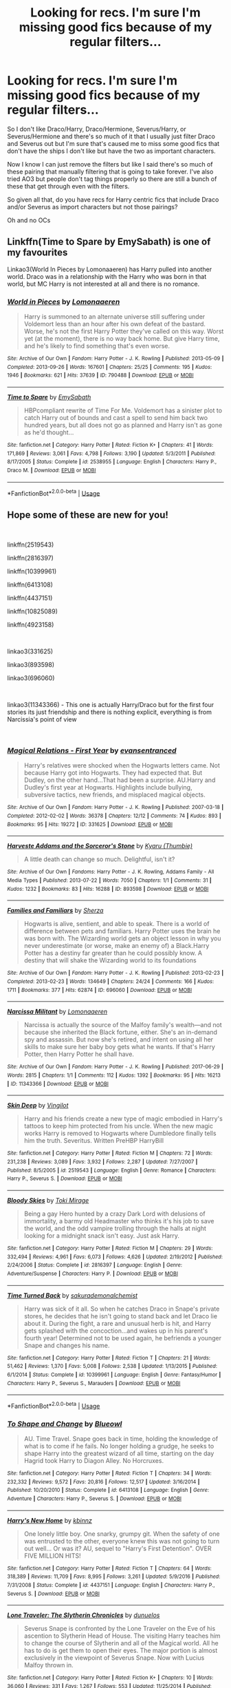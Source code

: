 #+TITLE: Looking for recs. I'm sure I'm missing good fics because of my regular filters...

* Looking for recs. I'm sure I'm missing good fics because of my regular filters...
:PROPERTIES:
:Score: 6
:DateUnix: 1553115040.0
:DateShort: 2019-Mar-21
:FlairText: Request
:END:
So I don't like Draco/Harry, Draco/Hermione, Severus/Harry, or Severus/Hermione and there's so much of it that I usually just filter Draco and Severus out but I'm sure that's caused me to miss some good fics that don't have the ships I don't like but have the two as important characters.

Now I know I can just remove the filters but like I said there's so much of these pairing that manually filtering that is going to take forever. I've also tried AO3 but people don't tag things properly so there are still a bunch of these that get through even with the filters.

So given all that, do you have recs for Harry centric fics that include Draco and/or Severus as import characters but not those pairings?

Oh and no OCs


** Linkffn(Time to Spare by EmySabath) is one of my favourites

Linkao3(World In Pieces by Lomonaaeren) has Harry pulled into another world. Draco was in a relationship with the Harry who was born in that world, but MC Harry is not interested at all and there is no romance.
:PROPERTIES:
:Author: Amarantexx
:Score: 2
:DateUnix: 1553137418.0
:DateShort: 2019-Mar-21
:END:

*** [[https://archiveofourown.org/works/790488][*/World in Pieces/*]] by [[https://www.archiveofourown.org/users/Lomonaaeren/pseuds/Lomonaaeren][/Lomonaaeren/]]

#+begin_quote
  Harry is summoned to an alternate universe still suffering under Voldemort less than an hour after his own defeat of the bastard. Worse, he's not the first Harry Potter they've called on this way. Worst yet (at the moment), there is no way back home. But give Harry time, and he's likely to find something that's even worse.
#+end_quote

^{/Site/:} ^{Archive} ^{of} ^{Our} ^{Own} ^{*|*} ^{/Fandom/:} ^{Harry} ^{Potter} ^{-} ^{J.} ^{K.} ^{Rowling} ^{*|*} ^{/Published/:} ^{2013-05-09} ^{*|*} ^{/Completed/:} ^{2013-09-26} ^{*|*} ^{/Words/:} ^{167601} ^{*|*} ^{/Chapters/:} ^{25/25} ^{*|*} ^{/Comments/:} ^{195} ^{*|*} ^{/Kudos/:} ^{1946} ^{*|*} ^{/Bookmarks/:} ^{621} ^{*|*} ^{/Hits/:} ^{37639} ^{*|*} ^{/ID/:} ^{790488} ^{*|*} ^{/Download/:} ^{[[https://archiveofourown.org/downloads/790488/World%20in%20Pieces.epub?updated_at=1547415956][EPUB]]} ^{or} ^{[[https://archiveofourown.org/downloads/790488/World%20in%20Pieces.mobi?updated_at=1547415956][MOBI]]}

--------------

[[https://www.fanfiction.net/s/2538955/1/][*/Time to Spare/*]] by [[https://www.fanfiction.net/u/731373/EmySabath][/EmySabath/]]

#+begin_quote
  HBPcompliant rewrite of Time For Me. Voldemort has a sinister plot to catch Harry out of bounds and cast a spell to send him back two hundred years, but all does not go as planned and Harry isn't as gone as he'd thought...
#+end_quote

^{/Site/:} ^{fanfiction.net} ^{*|*} ^{/Category/:} ^{Harry} ^{Potter} ^{*|*} ^{/Rated/:} ^{Fiction} ^{K+} ^{*|*} ^{/Chapters/:} ^{41} ^{*|*} ^{/Words/:} ^{171,869} ^{*|*} ^{/Reviews/:} ^{3,061} ^{*|*} ^{/Favs/:} ^{4,798} ^{*|*} ^{/Follows/:} ^{3,190} ^{*|*} ^{/Updated/:} ^{5/3/2011} ^{*|*} ^{/Published/:} ^{8/17/2005} ^{*|*} ^{/Status/:} ^{Complete} ^{*|*} ^{/id/:} ^{2538955} ^{*|*} ^{/Language/:} ^{English} ^{*|*} ^{/Characters/:} ^{Harry} ^{P.,} ^{Draco} ^{M.} ^{*|*} ^{/Download/:} ^{[[http://www.ff2ebook.com/old/ffn-bot/index.php?id=2538955&source=ff&filetype=epub][EPUB]]} ^{or} ^{[[http://www.ff2ebook.com/old/ffn-bot/index.php?id=2538955&source=ff&filetype=mobi][MOBI]]}

--------------

*FanfictionBot*^{2.0.0-beta} | [[https://github.com/tusing/reddit-ffn-bot/wiki/Usage][Usage]]
:PROPERTIES:
:Author: FanfictionBot
:Score: 1
:DateUnix: 1553137445.0
:DateShort: 2019-Mar-21
:END:


** Hope some of these are new for you!

​

linkffn(2519543)

linkffn(2816397)

linkffn(10399961)

linkffn(6413108)

linkffn(4437151)

linkffn(10825089)

linkffn(4923158)

​

linkao3(331625)

linkao3(893598)

linkao3(696060)

​

linkao3(11343366) - This one is actually Harry/Draco but for the first four stories its just friendship and there is nothing explicit, everything is from Narcissia's point of view

​
:PROPERTIES:
:Author: LiriStorm
:Score: 1
:DateUnix: 1553190569.0
:DateShort: 2019-Mar-21
:END:

*** [[https://archiveofourown.org/works/331625][*/Magical Relations - First Year/*]] by [[https://www.archiveofourown.org/users/evansentranced/pseuds/evansentranced][/evansentranced/]]

#+begin_quote
  Harry's relatives were shocked when the Hogwarts letters came. Not because Harry got into Hogwarts. They had expected that. But Dudley, on the other hand...That had been a surprise. AU.Harry and Dudley's first year at Hogwarts. Highlights include bullying, subversive tactics, new friends, and misplaced magical objects.
#+end_quote

^{/Site/:} ^{Archive} ^{of} ^{Our} ^{Own} ^{*|*} ^{/Fandom/:} ^{Harry} ^{Potter} ^{-} ^{J.} ^{K.} ^{Rowling} ^{*|*} ^{/Published/:} ^{2007-03-18} ^{*|*} ^{/Completed/:} ^{2012-02-02} ^{*|*} ^{/Words/:} ^{36378} ^{*|*} ^{/Chapters/:} ^{12/12} ^{*|*} ^{/Comments/:} ^{74} ^{*|*} ^{/Kudos/:} ^{893} ^{*|*} ^{/Bookmarks/:} ^{95} ^{*|*} ^{/Hits/:} ^{19272} ^{*|*} ^{/ID/:} ^{331625} ^{*|*} ^{/Download/:} ^{[[https://archiveofourown.org/downloads/331625/Magical%20Relations%20-.epub?updated_at=1498332568][EPUB]]} ^{or} ^{[[https://archiveofourown.org/downloads/331625/Magical%20Relations%20-.mobi?updated_at=1498332568][MOBI]]}

--------------

[[https://archiveofourown.org/works/893598][*/Harveste Addams and the Sorceror's Stone/*]] by [[https://www.archiveofourown.org/users/Thumbie/pseuds/Kyaru][/Kyaru (Thumbie)/]]

#+begin_quote
  A little death can change so much. Delightful, isn't it?
#+end_quote

^{/Site/:} ^{Archive} ^{of} ^{Our} ^{Own} ^{*|*} ^{/Fandoms/:} ^{Harry} ^{Potter} ^{-} ^{J.} ^{K.} ^{Rowling,} ^{Addams} ^{Family} ^{-} ^{All} ^{Media} ^{Types} ^{*|*} ^{/Published/:} ^{2013-07-22} ^{*|*} ^{/Words/:} ^{7050} ^{*|*} ^{/Chapters/:} ^{1/1} ^{*|*} ^{/Comments/:} ^{31} ^{*|*} ^{/Kudos/:} ^{1232} ^{*|*} ^{/Bookmarks/:} ^{83} ^{*|*} ^{/Hits/:} ^{16288} ^{*|*} ^{/ID/:} ^{893598} ^{*|*} ^{/Download/:} ^{[[https://archiveofourown.org/downloads/893598/Harveste%20Addams%20and%20the.epub?updated_at=1461834597][EPUB]]} ^{or} ^{[[https://archiveofourown.org/downloads/893598/Harveste%20Addams%20and%20the.mobi?updated_at=1461834597][MOBI]]}

--------------

[[https://archiveofourown.org/works/696060][*/Families and Familiars/*]] by [[https://www.archiveofourown.org/users/Sherza/pseuds/Sherza][/Sherza/]]

#+begin_quote
  Hogwarts is alive, sentient, and able to speak. There is a world of difference between pets and familiars. Harry Potter uses the brain he was born with. The Wizarding world gets an object lesson in why you never underestimate (or worse, make an enemy of) a Black.Harry Potter has a destiny far greater than he could possibly know. A destiny that will shake the Wizarding world to its foundations
#+end_quote

^{/Site/:} ^{Archive} ^{of} ^{Our} ^{Own} ^{*|*} ^{/Fandom/:} ^{Harry} ^{Potter} ^{-} ^{J.} ^{K.} ^{Rowling} ^{*|*} ^{/Published/:} ^{2013-02-23} ^{*|*} ^{/Completed/:} ^{2013-02-23} ^{*|*} ^{/Words/:} ^{134649} ^{*|*} ^{/Chapters/:} ^{24/24} ^{*|*} ^{/Comments/:} ^{166} ^{*|*} ^{/Kudos/:} ^{1711} ^{*|*} ^{/Bookmarks/:} ^{377} ^{*|*} ^{/Hits/:} ^{62874} ^{*|*} ^{/ID/:} ^{696060} ^{*|*} ^{/Download/:} ^{[[https://archiveofourown.org/downloads/696060/Families%20and%20Familiars.epub?updated_at=1523284876][EPUB]]} ^{or} ^{[[https://archiveofourown.org/downloads/696060/Families%20and%20Familiars.mobi?updated_at=1523284876][MOBI]]}

--------------

[[https://archiveofourown.org/works/11343366][*/Narcissa Militant/*]] by [[https://www.archiveofourown.org/users/Lomonaaeren/pseuds/Lomonaaeren][/Lomonaaeren/]]

#+begin_quote
  Narcissa is actually the source of the Malfoy family's wealth---and not because she inherited the Black fortune, either. She's an in-demand spy and assassin. But now she's retired, and intent on using all her skills to make sure her baby boy gets what he wants. If that's Harry Potter, then Harry Potter he shall have.
#+end_quote

^{/Site/:} ^{Archive} ^{of} ^{Our} ^{Own} ^{*|*} ^{/Fandom/:} ^{Harry} ^{Potter} ^{-} ^{J.} ^{K.} ^{Rowling} ^{*|*} ^{/Published/:} ^{2017-06-29} ^{*|*} ^{/Words/:} ^{2815} ^{*|*} ^{/Chapters/:} ^{1/1} ^{*|*} ^{/Comments/:} ^{112} ^{*|*} ^{/Kudos/:} ^{1392} ^{*|*} ^{/Bookmarks/:} ^{95} ^{*|*} ^{/Hits/:} ^{16213} ^{*|*} ^{/ID/:} ^{11343366} ^{*|*} ^{/Download/:} ^{[[https://archiveofourown.org/downloads/11343366/Narcissa%20Militant.epub?updated_at=1498771654][EPUB]]} ^{or} ^{[[https://archiveofourown.org/downloads/11343366/Narcissa%20Militant.mobi?updated_at=1498771654][MOBI]]}

--------------

[[https://www.fanfiction.net/s/2519543/1/][*/Skin Deep/*]] by [[https://www.fanfiction.net/u/868808/Vingilot][/Vingilot/]]

#+begin_quote
  Harry and his friends create a new type of magic embodied in Harry's tattoos to keep him protected from his uncle. When the new magic works Harry is removed to Hogwarts where Dumbledore finally tells him the truth. Severitus. Written PreHBP HarryBill
#+end_quote

^{/Site/:} ^{fanfiction.net} ^{*|*} ^{/Category/:} ^{Harry} ^{Potter} ^{*|*} ^{/Rated/:} ^{Fiction} ^{M} ^{*|*} ^{/Chapters/:} ^{72} ^{*|*} ^{/Words/:} ^{231,238} ^{*|*} ^{/Reviews/:} ^{3,089} ^{*|*} ^{/Favs/:} ^{3,932} ^{*|*} ^{/Follows/:} ^{2,287} ^{*|*} ^{/Updated/:} ^{7/27/2007} ^{*|*} ^{/Published/:} ^{8/5/2005} ^{*|*} ^{/id/:} ^{2519543} ^{*|*} ^{/Language/:} ^{English} ^{*|*} ^{/Genre/:} ^{Romance} ^{*|*} ^{/Characters/:} ^{Harry} ^{P.,} ^{Severus} ^{S.} ^{*|*} ^{/Download/:} ^{[[http://www.ff2ebook.com/old/ffn-bot/index.php?id=2519543&source=ff&filetype=epub][EPUB]]} ^{or} ^{[[http://www.ff2ebook.com/old/ffn-bot/index.php?id=2519543&source=ff&filetype=mobi][MOBI]]}

--------------

[[https://www.fanfiction.net/s/2816397/1/][*/Bloody Skies/*]] by [[https://www.fanfiction.net/u/346025/Toki-Mirage][/Toki Mirage/]]

#+begin_quote
  Being a gay Hero hunted by a crazy Dark Lord with delusions of immortality, a barmy old Headmaster who thinks it's his job to save the world, and the odd vampire trolling through the halls at night looking for a midnight snack isn't easy. Just ask Harry.
#+end_quote

^{/Site/:} ^{fanfiction.net} ^{*|*} ^{/Category/:} ^{Harry} ^{Potter} ^{*|*} ^{/Rated/:} ^{Fiction} ^{M} ^{*|*} ^{/Chapters/:} ^{29} ^{*|*} ^{/Words/:} ^{332,494} ^{*|*} ^{/Reviews/:} ^{4,961} ^{*|*} ^{/Favs/:} ^{6,073} ^{*|*} ^{/Follows/:} ^{4,626} ^{*|*} ^{/Updated/:} ^{2/19/2012} ^{*|*} ^{/Published/:} ^{2/24/2006} ^{*|*} ^{/Status/:} ^{Complete} ^{*|*} ^{/id/:} ^{2816397} ^{*|*} ^{/Language/:} ^{English} ^{*|*} ^{/Genre/:} ^{Adventure/Suspense} ^{*|*} ^{/Characters/:} ^{Harry} ^{P.} ^{*|*} ^{/Download/:} ^{[[http://www.ff2ebook.com/old/ffn-bot/index.php?id=2816397&source=ff&filetype=epub][EPUB]]} ^{or} ^{[[http://www.ff2ebook.com/old/ffn-bot/index.php?id=2816397&source=ff&filetype=mobi][MOBI]]}

--------------

[[https://www.fanfiction.net/s/10399961/1/][*/Time Turned Back/*]] by [[https://www.fanfiction.net/u/912889/sakurademonalchemist][/sakurademonalchemist/]]

#+begin_quote
  Harry was sick of it all. So when he catches Draco in Snape's private stores, he decides that he isn't going to stand back and let Draco lie about it. During the fight, a rare and unusual herb is hit, and Harry gets splashed with the concoction...and wakes up in his parent's fourth year! Determined not to be used again, he befriends a younger Snape and changes his name.
#+end_quote

^{/Site/:} ^{fanfiction.net} ^{*|*} ^{/Category/:} ^{Harry} ^{Potter} ^{*|*} ^{/Rated/:} ^{Fiction} ^{T} ^{*|*} ^{/Chapters/:} ^{21} ^{*|*} ^{/Words/:} ^{51,462} ^{*|*} ^{/Reviews/:} ^{1,370} ^{*|*} ^{/Favs/:} ^{5,008} ^{*|*} ^{/Follows/:} ^{2,538} ^{*|*} ^{/Updated/:} ^{1/13/2015} ^{*|*} ^{/Published/:} ^{6/1/2014} ^{*|*} ^{/Status/:} ^{Complete} ^{*|*} ^{/id/:} ^{10399961} ^{*|*} ^{/Language/:} ^{English} ^{*|*} ^{/Genre/:} ^{Fantasy/Humor} ^{*|*} ^{/Characters/:} ^{Harry} ^{P.,} ^{Severus} ^{S.,} ^{Marauders} ^{*|*} ^{/Download/:} ^{[[http://www.ff2ebook.com/old/ffn-bot/index.php?id=10399961&source=ff&filetype=epub][EPUB]]} ^{or} ^{[[http://www.ff2ebook.com/old/ffn-bot/index.php?id=10399961&source=ff&filetype=mobi][MOBI]]}

--------------

*FanfictionBot*^{2.0.0-beta} | [[https://github.com/tusing/reddit-ffn-bot/wiki/Usage][Usage]]
:PROPERTIES:
:Author: FanfictionBot
:Score: 1
:DateUnix: 1553190600.0
:DateShort: 2019-Mar-21
:END:


*** [[https://www.fanfiction.net/s/6413108/1/][*/To Shape and Change/*]] by [[https://www.fanfiction.net/u/1201799/Blueowl][/Blueowl/]]

#+begin_quote
  AU. Time Travel. Snape goes back in time, holding the knowledge of what is to come if he fails. No longer holding a grudge, he seeks to shape Harry into the greatest wizard of all time, starting on the day Hagrid took Harry to Diagon Alley. No Horcruxes.
#+end_quote

^{/Site/:} ^{fanfiction.net} ^{*|*} ^{/Category/:} ^{Harry} ^{Potter} ^{*|*} ^{/Rated/:} ^{Fiction} ^{T} ^{*|*} ^{/Chapters/:} ^{34} ^{*|*} ^{/Words/:} ^{232,332} ^{*|*} ^{/Reviews/:} ^{9,572} ^{*|*} ^{/Favs/:} ^{20,816} ^{*|*} ^{/Follows/:} ^{12,517} ^{*|*} ^{/Updated/:} ^{3/16/2014} ^{*|*} ^{/Published/:} ^{10/20/2010} ^{*|*} ^{/Status/:} ^{Complete} ^{*|*} ^{/id/:} ^{6413108} ^{*|*} ^{/Language/:} ^{English} ^{*|*} ^{/Genre/:} ^{Adventure} ^{*|*} ^{/Characters/:} ^{Harry} ^{P.,} ^{Severus} ^{S.} ^{*|*} ^{/Download/:} ^{[[http://www.ff2ebook.com/old/ffn-bot/index.php?id=6413108&source=ff&filetype=epub][EPUB]]} ^{or} ^{[[http://www.ff2ebook.com/old/ffn-bot/index.php?id=6413108&source=ff&filetype=mobi][MOBI]]}

--------------

[[https://www.fanfiction.net/s/4437151/1/][*/Harry's New Home/*]] by [[https://www.fanfiction.net/u/1577900/kbinnz][/kbinnz/]]

#+begin_quote
  One lonely little boy. One snarky, grumpy git. When the safety of one was entrusted to the other, everyone knew this was not going to turn out well... Or was it? AU, sequel to "Harry's First Detention". OVER FIVE MILLION HITS!
#+end_quote

^{/Site/:} ^{fanfiction.net} ^{*|*} ^{/Category/:} ^{Harry} ^{Potter} ^{*|*} ^{/Rated/:} ^{Fiction} ^{T} ^{*|*} ^{/Chapters/:} ^{64} ^{*|*} ^{/Words/:} ^{318,389} ^{*|*} ^{/Reviews/:} ^{11,709} ^{*|*} ^{/Favs/:} ^{8,995} ^{*|*} ^{/Follows/:} ^{3,261} ^{*|*} ^{/Updated/:} ^{5/9/2016} ^{*|*} ^{/Published/:} ^{7/31/2008} ^{*|*} ^{/Status/:} ^{Complete} ^{*|*} ^{/id/:} ^{4437151} ^{*|*} ^{/Language/:} ^{English} ^{*|*} ^{/Characters/:} ^{Harry} ^{P.,} ^{Severus} ^{S.} ^{*|*} ^{/Download/:} ^{[[http://www.ff2ebook.com/old/ffn-bot/index.php?id=4437151&source=ff&filetype=epub][EPUB]]} ^{or} ^{[[http://www.ff2ebook.com/old/ffn-bot/index.php?id=4437151&source=ff&filetype=mobi][MOBI]]}

--------------

[[https://www.fanfiction.net/s/10825089/1/][*/Lone Traveler: The Slytherin Chronicles/*]] by [[https://www.fanfiction.net/u/2198557/dunuelos][/dunuelos/]]

#+begin_quote
  Severus Snape is confronted by the Lone Traveler on the Eve of his ascention to Slytherin Head of House. The visiting Harry teaches him to change the course of Slytherin and all of the Magical world. All he has to do is get them to open their eyes. The major portion is almost exclusively in the viewpoint of Severus Snape. Now with Lucius Malfoy thrown in.
#+end_quote

^{/Site/:} ^{fanfiction.net} ^{*|*} ^{/Category/:} ^{Harry} ^{Potter} ^{*|*} ^{/Rated/:} ^{Fiction} ^{K+} ^{*|*} ^{/Chapters/:} ^{10} ^{*|*} ^{/Words/:} ^{36,060} ^{*|*} ^{/Reviews/:} ^{331} ^{*|*} ^{/Favs/:} ^{1,267} ^{*|*} ^{/Follows/:} ^{553} ^{*|*} ^{/Updated/:} ^{11/25/2014} ^{*|*} ^{/Published/:} ^{11/14/2014} ^{*|*} ^{/Status/:} ^{Complete} ^{*|*} ^{/id/:} ^{10825089} ^{*|*} ^{/Language/:} ^{English} ^{*|*} ^{/Genre/:} ^{Drama} ^{*|*} ^{/Characters/:} ^{Severus} ^{S.,} ^{Lucius} ^{M.} ^{*|*} ^{/Download/:} ^{[[http://www.ff2ebook.com/old/ffn-bot/index.php?id=10825089&source=ff&filetype=epub][EPUB]]} ^{or} ^{[[http://www.ff2ebook.com/old/ffn-bot/index.php?id=10825089&source=ff&filetype=mobi][MOBI]]}

--------------

[[https://www.fanfiction.net/s/4923158/1/][*/3 Slytherin Marauders/*]] by [[https://www.fanfiction.net/u/714311/severusphoenix][/severusphoenix/]]

#+begin_quote
  Harry & Dudley flee an abusive Vernon to Severus Snape. Severus finds a new home for himself & the boys with dragons and hunt the Horcruxes from there. The dragons, especially one become their allies. Tom R is VERY different.
#+end_quote

^{/Site/:} ^{fanfiction.net} ^{*|*} ^{/Category/:} ^{Harry} ^{Potter} ^{*|*} ^{/Rated/:} ^{Fiction} ^{T} ^{*|*} ^{/Chapters/:} ^{144} ^{*|*} ^{/Words/:} ^{582,712} ^{*|*} ^{/Reviews/:} ^{6,421} ^{*|*} ^{/Favs/:} ^{4,407} ^{*|*} ^{/Follows/:} ^{3,673} ^{*|*} ^{/Updated/:} ^{7/31/2016} ^{*|*} ^{/Published/:} ^{3/14/2009} ^{*|*} ^{/Status/:} ^{Complete} ^{*|*} ^{/id/:} ^{4923158} ^{*|*} ^{/Language/:} ^{English} ^{*|*} ^{/Genre/:} ^{Adventure/Friendship} ^{*|*} ^{/Characters/:} ^{Harry} ^{P.,} ^{Severus} ^{S.} ^{*|*} ^{/Download/:} ^{[[http://www.ff2ebook.com/old/ffn-bot/index.php?id=4923158&source=ff&filetype=epub][EPUB]]} ^{or} ^{[[http://www.ff2ebook.com/old/ffn-bot/index.php?id=4923158&source=ff&filetype=mobi][MOBI]]}

--------------

*FanfictionBot*^{2.0.0-beta} | [[https://github.com/tusing/reddit-ffn-bot/wiki/Usage][Usage]]
:PROPERTIES:
:Author: FanfictionBot
:Score: 1
:DateUnix: 1553190610.0
:DateShort: 2019-Mar-21
:END:


*** Right, Bloody Skies has a off putting summery but it's actually a really good Harry-goes-to-a-different-school fic - Severus semi-adopts him with Lupin
:PROPERTIES:
:Author: LiriStorm
:Score: 1
:DateUnix: 1553190847.0
:DateShort: 2019-Mar-21
:END:


** linkffn(Innocent by MarauderLover7) is a good Sirius raises Harry fic with Draco and Snape becoming more important characters in the sequels at Hogwarts. It's up to 4th year so far and regularly updated. Draco is somewhat different due to having a brother and Snape raising him to secretly oppose Voldemort like him.
:PROPERTIES:
:Author: 15_Redstones
:Score: 1
:DateUnix: 1553118793.0
:DateShort: 2019-Mar-21
:END:

*** I got bored. The first book is too dragged out. The rest of the series is good.
:PROPERTIES:
:Score: 3
:DateUnix: 1553119655.0
:DateShort: 2019-Mar-21
:END:

**** This is a new favorite of mine and... Yeah, that's valid. First book is twice as long as the rest of them. And for the most part, it's Sirius and Harry hanging around Grimauld Place from age 8-11. The sequels are a single year of school.
:PROPERTIES:
:Author: streakermaximus
:Score: 4
:DateUnix: 1553127433.0
:DateShort: 2019-Mar-21
:END:


*** [[https://www.fanfiction.net/s/9469064/1/][*/Innocent/*]] by [[https://www.fanfiction.net/u/4684913/MarauderLover7][/MarauderLover7/]]

#+begin_quote
  Mr and Mrs Dursley of Number Four, Privet Drive, were happy to say they were perfectly normal, thank you very much. The same could not be said for their eight year old nephew, but his godfather wanted him anyway.
#+end_quote

^{/Site/:} ^{fanfiction.net} ^{*|*} ^{/Category/:} ^{Harry} ^{Potter} ^{*|*} ^{/Rated/:} ^{Fiction} ^{M} ^{*|*} ^{/Chapters/:} ^{80} ^{*|*} ^{/Words/:} ^{494,191} ^{*|*} ^{/Reviews/:} ^{2,012} ^{*|*} ^{/Favs/:} ^{4,514} ^{*|*} ^{/Follows/:} ^{2,384} ^{*|*} ^{/Updated/:} ^{2/8/2014} ^{*|*} ^{/Published/:} ^{7/7/2013} ^{*|*} ^{/Status/:} ^{Complete} ^{*|*} ^{/id/:} ^{9469064} ^{*|*} ^{/Language/:} ^{English} ^{*|*} ^{/Genre/:} ^{Drama/Family} ^{*|*} ^{/Characters/:} ^{Harry} ^{P.,} ^{Sirius} ^{B.} ^{*|*} ^{/Download/:} ^{[[http://www.ff2ebook.com/old/ffn-bot/index.php?id=9469064&source=ff&filetype=epub][EPUB]]} ^{or} ^{[[http://www.ff2ebook.com/old/ffn-bot/index.php?id=9469064&source=ff&filetype=mobi][MOBI]]}

--------------

*FanfictionBot*^{2.0.0-beta} | [[https://github.com/tusing/reddit-ffn-bot/wiki/Usage][Usage]]
:PROPERTIES:
:Author: FanfictionBot
:Score: 0
:DateUnix: 1553118810.0
:DateShort: 2019-Mar-21
:END:
